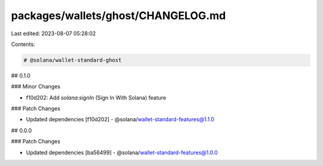 packages/wallets/ghost/CHANGELOG.md
===================================

Last edited: 2023-08-07 05:28:02

Contents:

.. code-block:: md

    # @solana/wallet-standard-ghost

## 0.1.0

### Minor Changes

-   f10d202: Add `solana:signIn` (Sign In With Solana) feature

### Patch Changes

-   Updated dependencies [f10d202]
    -   @solana/wallet-standard-features@1.1.0

## 0.0.0

### Patch Changes

-   Updated dependencies [ba56499]
    -   @solana/wallet-standard-features@1.0.0


